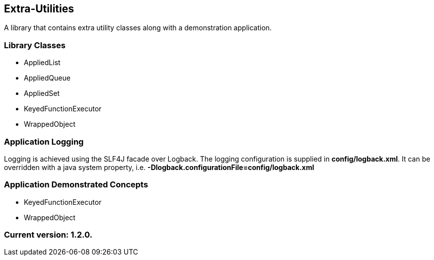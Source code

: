 Extra-Utilities
---------------

A library that contains extra utility classes along with a demonstration application.

Library Classes
~~~~~~~~~~~~~~~

* AppliedList
* AppliedQueue
* AppliedSet
* KeyedFunctionExecutor
* WrappedObject

Application Logging
~~~~~~~~~~~~~~~~~~~

Logging is achieved using the SLF4J facade over Logback. The logging configuration is supplied in *config/logback.xml*. It can be overridden with a java system property, i.e. *-Dlogback.configurationFile=config/logback.xml*

Application Demonstrated Concepts
~~~~~~~~~~~~~~~~~~~~~~~~~~~~~~~~~

* KeyedFunctionExecutor
* WrappedObject

Current version: 1.2.0.
~~~~~~~~~~~~~~~~~~~~~~~
